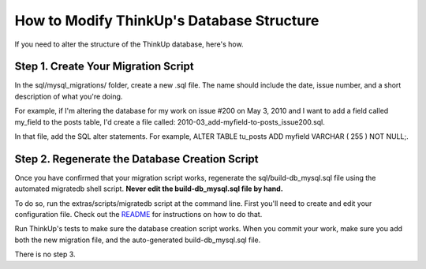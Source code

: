 How to Modify ThinkUp's Database Structure
==========================================

If you need to alter the structure of the ThinkUp database, here's how.

Step 1. Create Your Migration Script
------------------------------------

In the sql/mysql\_migrations/ folder, create a new .sql file. The name
should include the date, issue number, and a short description of what
you're doing.

For example, if I'm altering the database for my work on issue #200 on
May 3, 2010 and I want to add a field called my_field to the posts
table, I'd create a file called:
2010-03_add-myfield-to-posts\_issue200.sql.

In that file, add the SQL alter statements. For example, ALTER TABLE
tu\_posts ADD myfield VARCHAR ( 255 ) NOT NULL;.

Step 2. Regenerate the Database Creation Script
-----------------------------------------------

Once you have confirmed that your migration script works, regenerate the
sql/build-db\_mysql.sql file using the automated migratedb shell script.
**Never edit the build-db\_mysql.sql file by hand.**

To do so, run the extras/scripts/migratedb script at the command line.
First you'll need to create and edit your configuration file. Check out
the
`README <http://github.com/ginatrapani/ThinkUp/tree/master/extras/scripts/>`_
for instructions on how to do that.

Run ThinkUp's tests to make sure the database creation script works.
When you commit your work, make sure you add both the new migration
file, and the auto-generated build-db\_mysql.sql file.

There is no step 3.